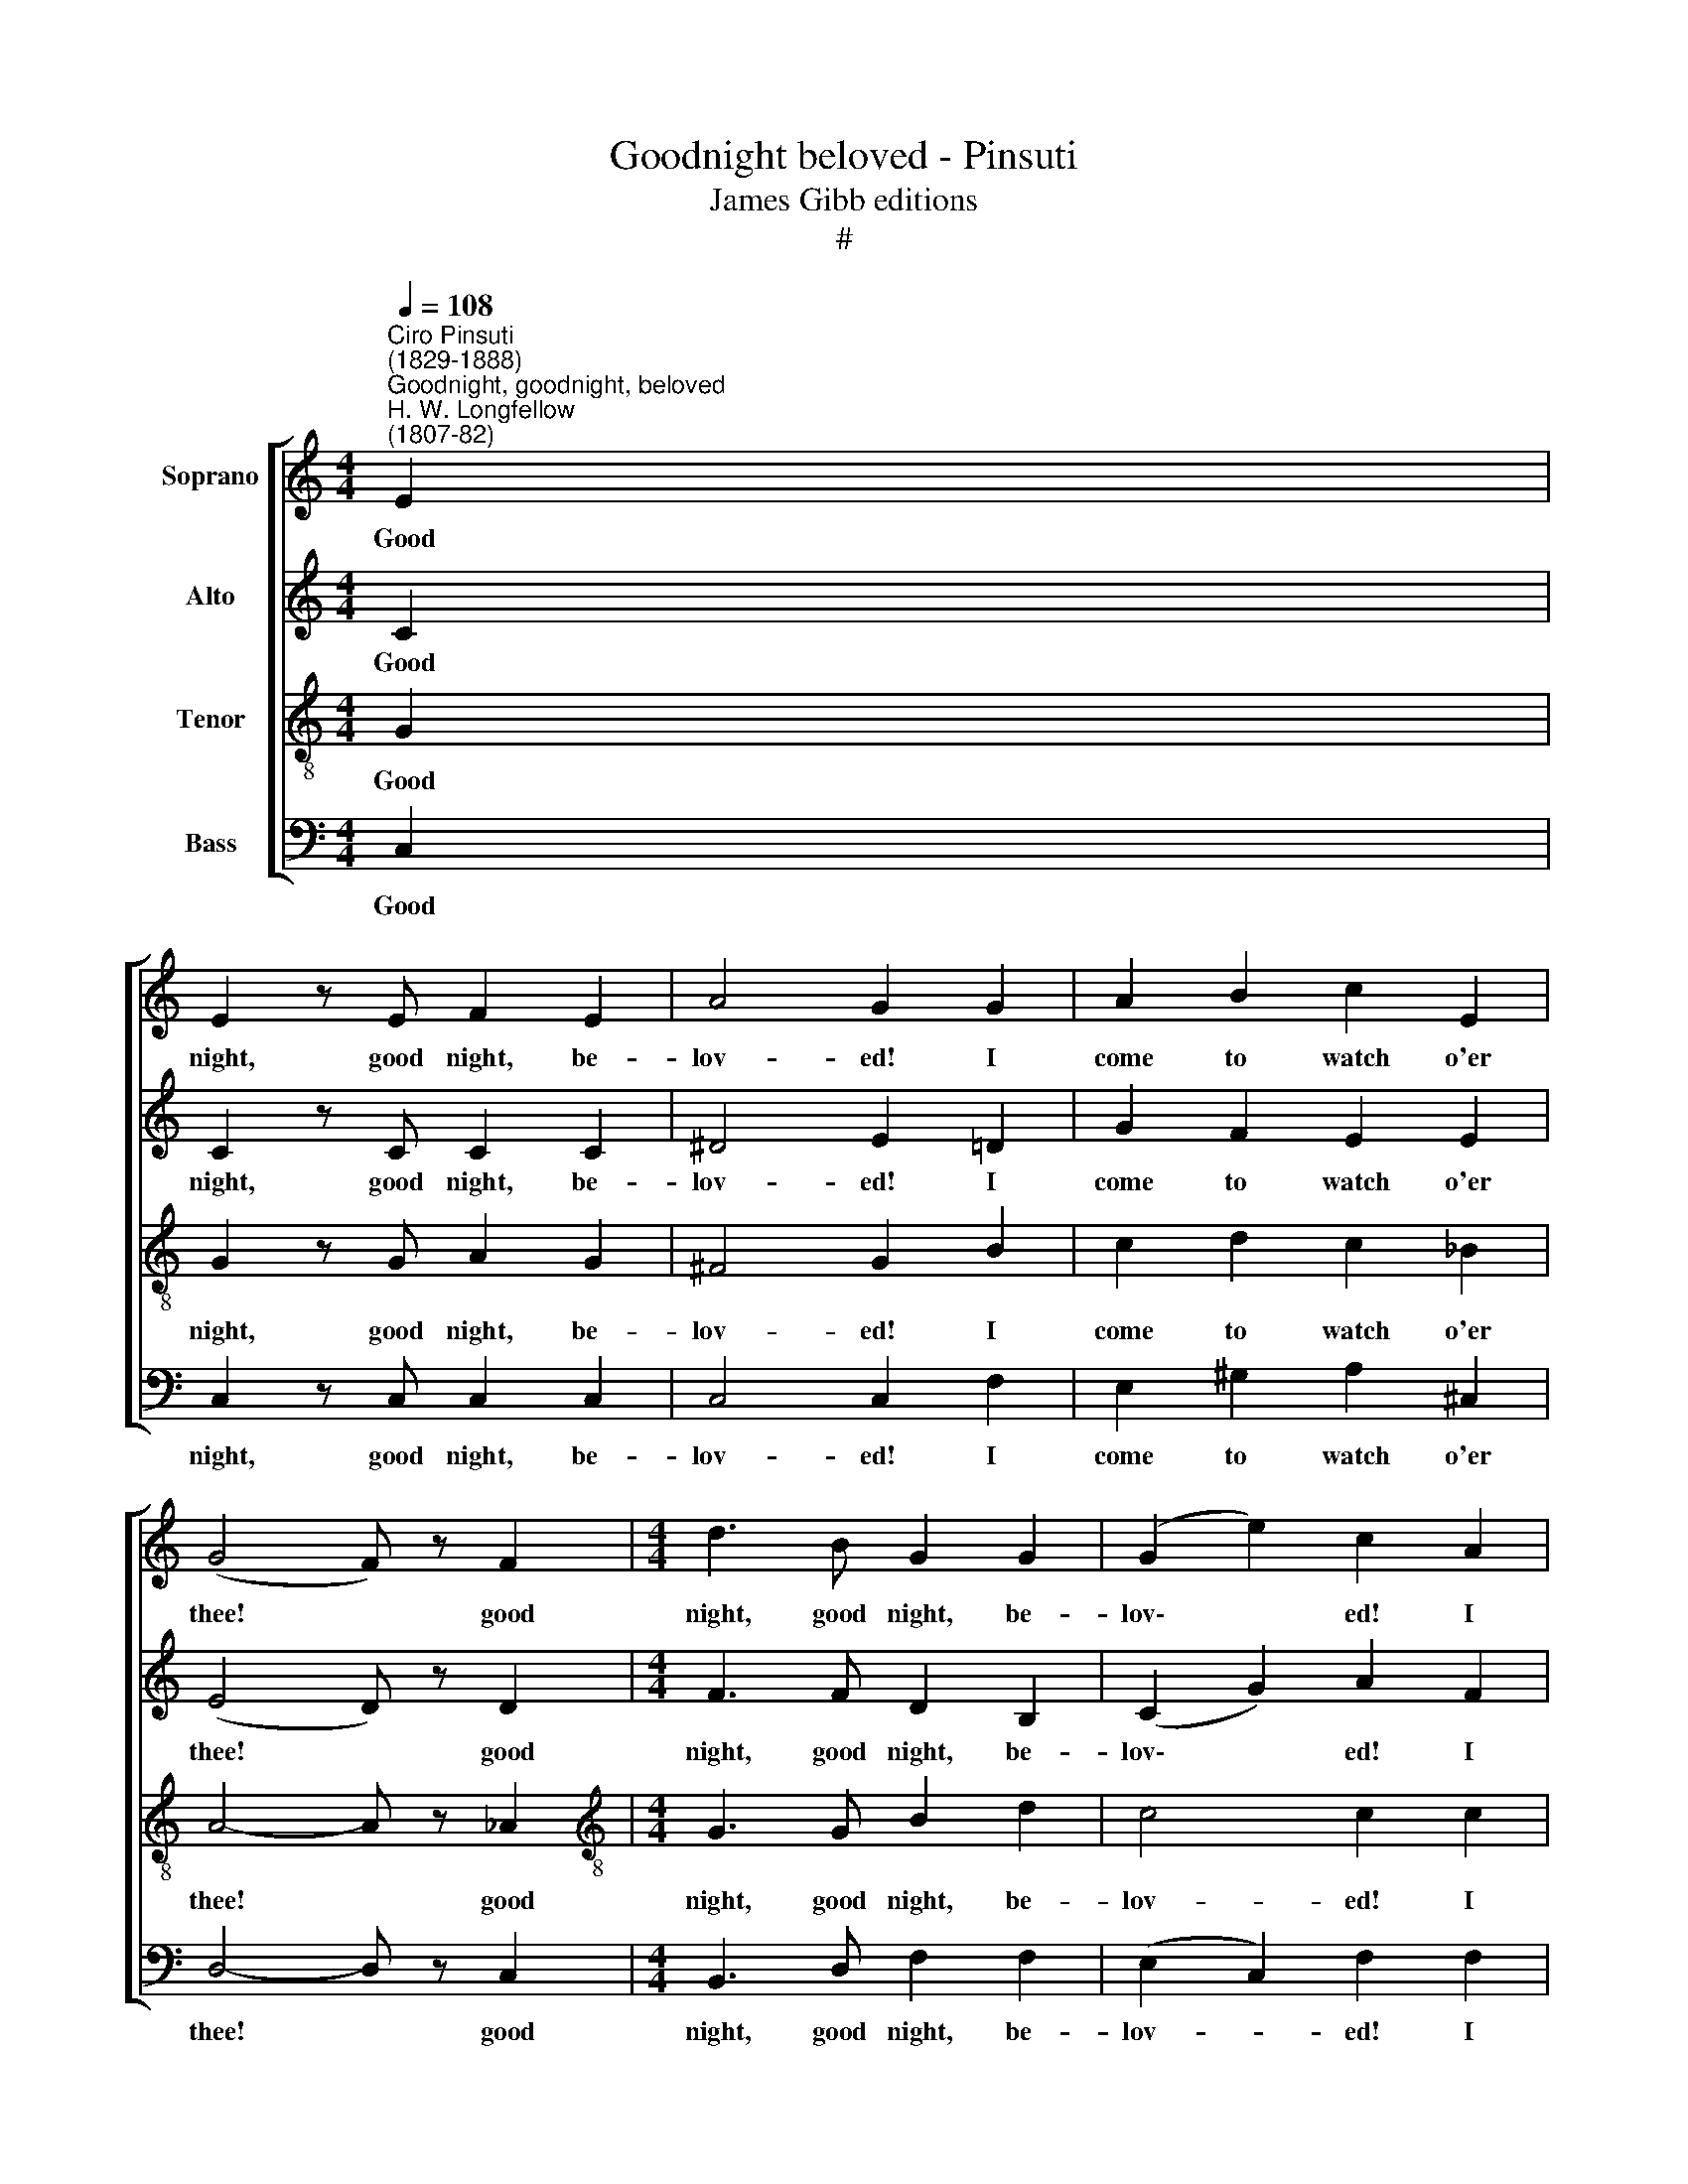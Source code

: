 X:1
T:Goodnight beloved - Pinsuti
T:James Gibb editions
T:#
%%score [ 1 2 3 4 ]
L:1/8
Q:1/4=108
M:4/4
K:C
V:1 treble nm="Soprano"
V:2 treble nm="Alto"
V:3 treble-8 nm="Tenor"
V:4 bass nm="Bass"
V:1
"^Ciro Pinsuti \n(1829-1888)""^Goodnight, goodnight, beloved""^H. W. Longfellow\n(1807-82)" E2 | %1
w: Good|
 E2 z E F2 E2 | A4 G2 G2 | A2 B2 c2 E2 | (G4 F) z F2 |[M:4/4] d3 B G2 G2 | (G2 e2) c2 A2 | %7
w: night, good night, be-|lov- ed! I|come to watch o'er|thee! * good|night, good night, be-|lov\- * ed! I|
 G3 A D2 G2 | G4- G z F2 | E3 F D7/2 C/ | C4- C z E>^F | x8 | x8 | G4 G2 G>A | B4 B z c2 | %15
w: come to watch o'er|thee, * I|come to watch o'er|thee! * To be|||near thee, to be|near thee, a-|
 B2 G2 ^F2 B2 | B4 z2 G>A | B4 B z B>c | d4 d z e2 | d2 B2 A2 d2 | d4- d z c2 | (c4 B) z A2 | %22
w: lone is peace for|me, to be|near thee, to be|near thee, a\-|lone is peace for|me! * Good|night, * be-|
 A4 G z"^rall."[Q:1/4=106] _A2 |[Q:1/4=102] G2[Q:1/4=98] _A2[Q:1/4=95] G2[Q:1/4=91] A2 | %24
w: lov- ed! I|come to watch o'er|
[Q:1/4=90] G6"^a tempo"[Q:1/4=108] E2 | E2 z E F2 E2 | A4 G2 G2 | A2 B2 c2 E2 | (G4 F) z F2 | %29
w: thee! Good|night, good night, be-|lov- ed! I|come to watch o'er|thee! * good|
 d3 B G2 G2 | (G2 e2) c2 A2 | G3 A D2 G2 | G4- G z F2 | E3 F D7/2 C/ | C4- C z E2 | c3 B A2 B2 | %36
w: night, good night, be-|lov\- * ed! I|come to watch o'er|thee! * I|come to watch o'er|thee! * Thine|eyes are stars of|
 A4 ^G2 (A>F) | E2 (F>D) C2 B,2 | C4 z4 | z8 | z4 z2 C2 | C3 C _D2 D2 | C4 z4 | z2 _E2 E2 E2 | %44
w: morn- ing, Thy *|lips are * crim- son|flowers,||thy|lips are crim- son|flowers.|Good night, be-|
 _E2 D2 z4 | z2 C2 C2 C2 | B,2- B, z z2"^molto rall." G>G | %47
w: lov- ed!|the wea- ry|hours. * while I|
[Q:1/4=104] G2[Q:1/4=98] G2[Q:1/4=92] G2[Q:1/4=86] G2 | %48
w: count the wea- ry|
[Q:1/4=86][Q:1/4=84][Q:1/4=86][Q:1/4=86][Q:1/4=86] G6"^a tempo"[Q:1/4=108] E2 | E3 E F2 E2 | %50
w: hours. Good|night, good night, be-|
 A4 G2 G2 | A2 B2 c2 E2 | (G4 F) z F2 | d3 B G2 G2 | %54
w: lov- ed! I|come to watch o'er|thee! * Good|night, good night, be-|
[Q:1/4=108][Q:1/4=108][Q:1/4=108][Q:1/4=108] (G2 e2) c2 A2 | G3 A D2 G2 | G2 z2 z2 ^G2 | %57
w: lov\- * ed! I|come to watch o'er|thee! I|
 A2 z2 z2 ^A2 | B2 z2 z2 B2 | c2 z2 z2 ^D2 | %60
w: come, I|come, I|come, to|
[Q:1/4=108][Q:1/4=108][Q:1/4=108][Q:1/4=108] E2 z2 z2 _E2 | D2 z2 F2 z2 | E z C2 c4- | %63
w: watch, to|watch o'er|thee, I come,|
 c2 (BA) (GF) (ED) | C6 D2 | E2 z2 D4 | C z C2 c4- | c z C2 c4- | c2 z2 z4 | z4 z2 C2 | c8- | %71
w: * I * come * to *|watch, to|watch o'er|thee, Good night,|* Good night,||good|night!|
 c2 z2 z4 |] %72
w: |
V:2
 C2 | C2 z C C2 C2 | ^D4 E2 =D2 | G2 F2 E2 E2 | (E4 D) z D2 |[M:4/4] F3 F D2 B,2 | (C2 G2) A2 F2 | %7
w: Good|night, good night, be-|lov- ed! I|come to watch o'er|thee! * good|night, good night, be-|lov\- * ed! I|
 E3 F D2 D2 | ^C4- C z D2 | !courtesy!=C3 C B,7/2 G,/ | G,4- G, z G,>B, | x8 | x8 | E4 E2 E>^F | %14
w: come to watch o'er|thee, * I|come to watch o'er|thee! * To be|||near thee, to be|
 G4 G z A2 | G2 E2 ^D2 D2 | E4 z2 E>^F | G4 G z G>A | B4 B z c2 | B2 G2 ^F2 F2 | %20
w: near thee, a-|lone is peace for|me, to be|near thee, to be|near thee, a\-|lone is peace for|
 !courtesy!=F4- F z G2 | F4- F z F2 | F4 F z"^rall." F2 | F2 F2 F2 F2 | F6"^a tempo" C2 | %25
w: me! * Good|night, * be-|lov- ed! I|come to watch o'er|thee! Good|
 C2 z C C2 C2 | ^D4 E2 =D2 | G2 F2 E2 E2 | (E4 D) z D2 | F3 F D2 B,2 | (C2 G2) A2 F2 | E3 F D2 D2 | %32
w: night, good night, be-|lov- ed! I|come to watch o'er|thee! * good|night, good night, be-|lov\- * ed! I|come to watch o'er|
 ^C4- C z D2 | !courtesy!=C3 C B,7/2 G,/ | G,4- G, z C2 | C3 D E2 F2 | E4 D2 (E>C) | %37
w: thee! * I|come to watch o'er|thee! * Thine|eyes are stars of|morn- ing, Thy *|
 B,2 B,2 A,2 ^G,2 | A,4 z4 | z8 | z4 z2 C2 | C3 C _B,2 B,2 | C4 z4 | z2 C2 C2 C2 | C2 B,2 z4 | %45
w: lips are crim- son|flowers,||thy|lips are crim- son|flowers.|Good night, be-|lov- ed!|
 z2 _E2 E2 E2 | D2- D z z2"^molto rall." G>G | G2 G2 G2 G2 | G6"^a tempo" C2 | C3 C C2 C2 | %50
w: the wea- ry|hours. * while I|count the wea- ry|hours. Good|night, good night, be-|
 ^D4 E2 =D2 | G2 F2 E2 E2 | (E4 D) z D2 | F3 F D2 B,2 | (C2 G2) A2 F2 | E3 F D2 D2 | E2 z2 z2 E2 | %57
w: lov- ed! I|come to watch o'er|thee! * Good|night, good night, be-|lov\- * ed! I|come to watch o'er|thee! I|
 F2 z2 z2 ^F2 | G2 z2 z2 ^G2 | A2 z2 z2 C2 | C2 z2 z2 C2 | B,2 z2 B,2 z2 | C2 z2 z2 C2 | C2 z2 z4 | %64
w: come, I|come, I|come, to|watch, to|watch o'er|thee, I|come,|
 z2 E2 F2 ^F2 | G2 z2 !courtesy!=F4 | E2 z2 z2 _B2 | A2 z2 z2 _A2 | G2 z2 z2 G2 | ^F2 z2 z2 =F2 | %70
w: I come to|watch o'er|thee. Good|night, good|night, good|night, good|
 E8- | E2 z2 z4 |] %72
w: night!||
V:3
 G2 | G2 z G A2 G2 | ^F4 G2 B2 | c2 d2 c2 _B2 | A4- A z _A2 |[M:4/4][K:treble-8] G3 G B2 d2 | %6
w: Good|night, good night, be-|lov- ed! I|come to watch o'er|thee! * good|night, good night, be-|
 c4 c2 c2 | c3 c B2 B2 | _B4- B z A2 | G3 A F7/2 E/ | E4- E z z2 | x8 | x8 | z4 z2 G>A | %14
w: lov- ed! I|come to watch o'er|thee, * I|come to watch o'er|thee! *|||To be|
 B4 B z e2 | e2 B2 B2 A2 | G4 z4 | z4 z2 B>c | d4 d z g2 | g2 d2 d2 c2 | B4- B z e2 | d4- d z c2 | %22
w: near thee, a-|lone is peace for|me,|to be|near thee, a\-|lone is peace for|me! * Good|night, * be-|
 B4 B z"^rall." c2 | B2 c2 B2 c2 | B6"^a tempo" G2 | G2 z G A2 G2 | ^F4 G2 B2 | c2 d2 c2 _B2 | %28
w: lov- ed! I|come to watch o'er|thee! Good|night, good night, be-|lov- ed! I|come to watch o'er|
 A4- A z _A2 | G3 G B2 d2 | c4 c2 c2 | c3 c B2 B2 | _B4- B z A2 | G3 A F7/2 E/ | E4- E z A2 | %35
w: thee! * good|night, good night, be-|lov- ed! I|come to watch o'er|thee! * I|come to watch o'er|thee! * Thine|
 A3 B c2 d2 | c4 B2 (c>A) | ^G2 (A>F) E2 E2 | E4 z4 | z8 | z4 z2 _A2 | _A3 A G2 G2 | _A4 z2 (A>G) | %43
w: eyes are stars of|morn- ing, Thy *|lips are * crim- son|flowers,||thy|lips are crim- son|flowers. Good *|
 ^F6 F2 | G2 G2 z4 | z2 A2 A2 A2 | B2- B z z2"^molto rall." G>G | G2 G2 G2 G2 | G6"^a tempo" G2 | %49
w: night, be-|lov- ed!|the wea- ry|hours, * while I|count the wea- ry|hours. Good|
 G3 G A2 G2 | ^F4 G2 B2 | c2 d2 c2 _B2 | A4- A z _A2 | G3 G B2 d2 | c4 c2 c2 | c3 c B2 B2 | %56
w: night, good night, be-|lov- ed! I|come to watch o'er|thee! * Good|night, good night, be-|lov- ed! I|come to watch o'er|
 c z G2 c4- | c2 A2 d4- | d2 B2 e4- | e2 (fe) (dc) (BA) | G6 A2 | B4 d4 | c2 z2 z2 ^G2 | A2 z2 z4 | %64
w: thee! I come,|* I come,|* I come,|* I * come * to *|watch, to|watch o'er|thee, I|come,|
 z2 c2 c2 c2 | c2 z2 B4 | c2 z2 z2 g2 | ^f2 z2 z2 =f2 | e2 z2 z2 _B2 | A2 z2 z2 _A2 | G8- | %71
w: I come to|watch o'er|thee. Good|night, good|night, good|night, good|night!|
 G2 z2 z4 |] %72
w: |
V:4
 C,2 | C,2 z C, C,2 C,2 | C,4 C,2 F,2 | E,2 ^G,2 A,2 ^C,2 | D,4- D, z C,2 | %5
w: Good|night, good night, be-|lov- ed! I|come to watch o'er|thee! * good|
[M:4/4] B,,3 D, F,2 F,2 | (E,2 C,2) F,2 F,2 | G,3 G, G,2 F,2 | x2 x2 x2 x2 | E,4- E, z F,2 | %10
w: night, good night, be-|lov- * ed! I|come to watch o'er||thee, * I|
 x2 x2 x2 x2 | G,3 G, G,,7/2 C,/ | C,4- C, z z2 | z4 z2 E,>^F, | G,4 G, z A,2 | B,2 B,2 B,,2 B,,2 | %16
w: |come to watch o'er|thee! *|To be|near thee, a-|lone is peace for|
 E,4 z4 | z4 z2 G,>A, | B,4 B, z C2 | D2 D2 D,2 D,2 | G,4- G, z z2 | z2 G,2 [G,,G,]2 z2 | %22
w: me,|to be|near thee, a\-|lone is peace for|me! *|Good night,|
 z2 G,2 [G,,G,]2 z2 | z8 | z4 z2"^a tempo" C,2 | C,2 z C, C,2 C,2 | C,4 C,2 F,2 | %27
w: good night!||Good|night, good night, be-|lov- ed! I|
 E,2 ^G,2 A,2 ^C,2 | D,4- D, z C,2 | B,,3 D, F,2 F,2 | (E,2 C,2) F,2 F,2 | G,3 G, G,2 F,2 | %32
w: come to watch o'er|thee! * good|night, good night, be-|lov\- * ed! I|come to watch o'er|
 E,4- E, z F,2 | G,3 G, G,,7/2 C,/ | C,4- C, z z2 | z8 | z8 | z2 D, z E, z E, z | A,,4 z2 C,2 | %39
w: thee! * I|come to watch o'er|thee! *|||are crim- son|flowers. Thine|
 _A,3 G, F,2 G,2 | F,4 _E,2 E,2 | _E,3 E, E,2 E,2 | [_A,,_E,]4 z4 | z8 | z4 z2 [_A,,_A,]>[G,,G,] | %45
w: eyes are stars of|morn- ing, thy|lips are crim- son|flowers.||While I|
 [^F,,^F,]2 [F,,F,]2 [F,,F,]2 [F,,F,]2 | [G,,G,]2- [G,,G,] z z2"^molto rall." G,>G, | %47
w: count the wea- ry|hours, * while I|
 G,2 G,2 G,2 G,2 | G,6"^a tempo" C,2 | C,3 C, C,2 C,2 | C,4 C,2 F,2 | E,2 ^G,2 A,2 ^C,2 | %52
w: count the wea- ry|hours. Good|night, good night, be-|lov- ed! I|come to watch o'er|
 D,4- D, z C,2 | B,,3 D, F,2 F,2 | (E,2 C,2) F,2 F,2 | G,3 G, G,2 F,2 | E,2 z2 z2 C,2 | %57
w: thee! * Good|night, good night, be-|lov\- * ed! I|come to watch o'er|thee! I|
 F,2 z2 z2 D,2 | G,2 z2 z2 E,2 | A,2 z2 z2 ^F,2 | G,2 z2 z2 G,2 | G,2 z2 ^G,2 z2 | A,2 z2 z2 E,2 | %63
w: come, I|come, I|come, to|watch, to|watch o'er|thee, I|
 F,2 z2 z4 | z2 _B,2 A,2 _A,2 | G,2 z2 G,4 | C,2 z2 z4 | z8 | z2 C2 C,4- | C,2 C2 C,4- | C,8 | %71
w: come,|I come to|watch o'er|thee.||Good night,|* good night!||
 C,2 z2 z4 |] %72
w: |

